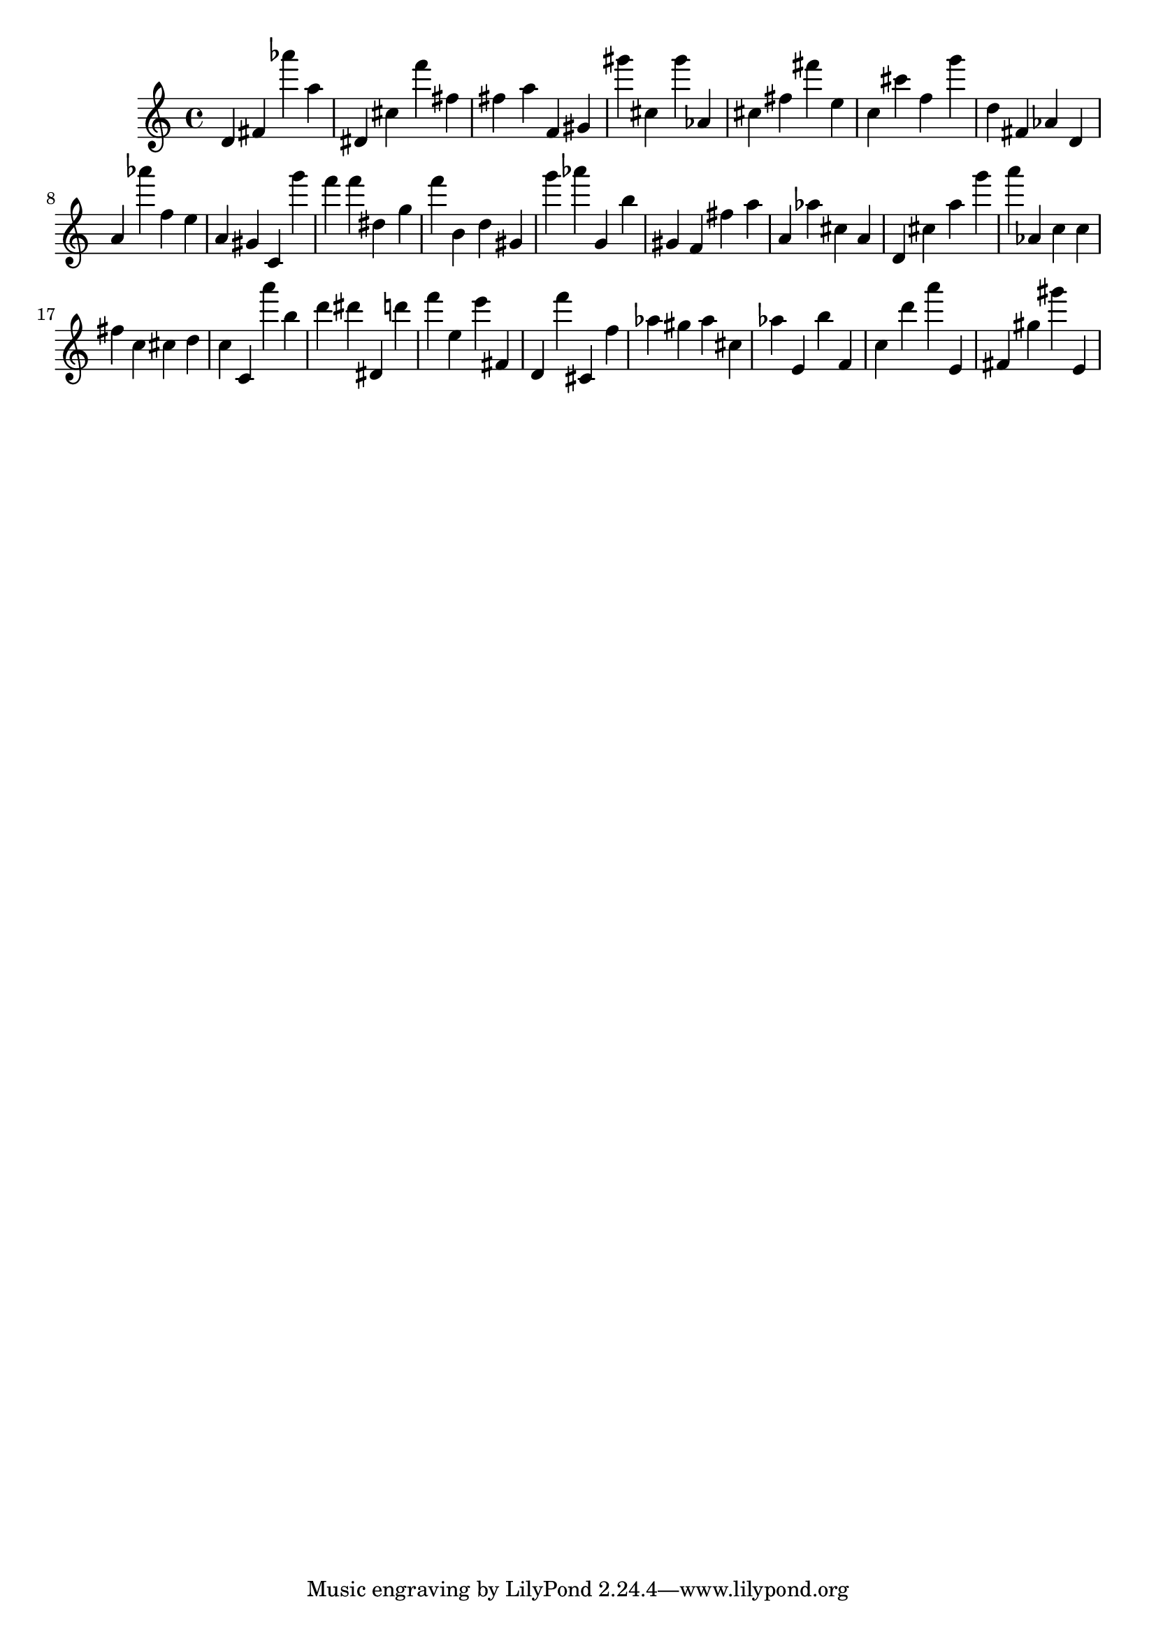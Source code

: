 \version "2.18.2"
\score {

{
\clef treble
d' fis' as''' a'' dis' cis'' f''' fis'' fis'' a'' f' gis' gis''' cis'' gis''' as' cis'' fis'' fis''' e'' c'' cis''' f'' g''' d'' fis' as' d' a' as''' f'' e'' a' gis' c' g''' f''' f''' dis'' g'' f''' b' d'' gis' g''' as''' g' b'' gis' f' fis'' a'' a' as'' cis'' a' d' cis'' a'' g''' a''' as' c'' c'' fis'' c'' cis'' d'' c'' c' a''' b'' d''' dis''' dis' d''' f''' e'' e''' fis' d' f''' cis' f'' as'' gis'' as'' cis'' as'' e' b'' f' c'' d''' a''' e' fis' gis'' gis''' e' 
}

 \midi { }
 \layout { }
}